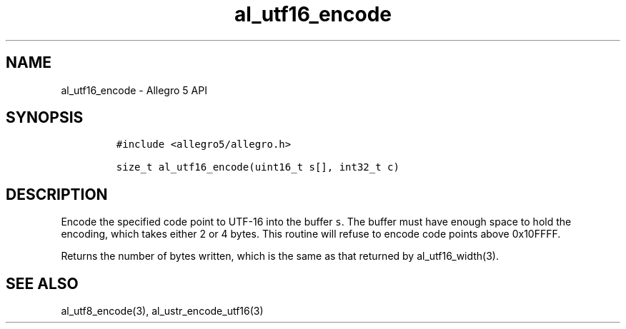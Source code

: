 .\" Automatically generated by Pandoc 3.1.3
.\"
.\" Define V font for inline verbatim, using C font in formats
.\" that render this, and otherwise B font.
.ie "\f[CB]x\f[]"x" \{\
. ftr V B
. ftr VI BI
. ftr VB B
. ftr VBI BI
.\}
.el \{\
. ftr V CR
. ftr VI CI
. ftr VB CB
. ftr VBI CBI
.\}
.TH "al_utf16_encode" "3" "" "Allegro reference manual" ""
.hy
.SH NAME
.PP
al_utf16_encode - Allegro 5 API
.SH SYNOPSIS
.IP
.nf
\f[C]
#include <allegro5/allegro.h>

size_t al_utf16_encode(uint16_t s[], int32_t c)
\f[R]
.fi
.SH DESCRIPTION
.PP
Encode the specified code point to UTF-16 into the buffer \f[V]s\f[R].
The buffer must have enough space to hold the encoding, which takes
either 2 or 4 bytes.
This routine will refuse to encode code points above 0x10FFFF.
.PP
Returns the number of bytes written, which is the same as that returned
by al_utf16_width(3).
.SH SEE ALSO
.PP
al_utf8_encode(3), al_ustr_encode_utf16(3)
